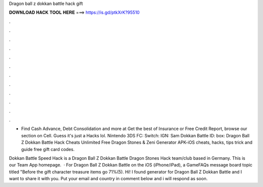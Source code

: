 Dragon ball z dokkan battle hack gift



𝐃𝐎𝐖𝐍𝐋𝐎𝐀𝐃 𝐇𝐀𝐂𝐊 𝐓𝐎𝐎𝐋 𝐇𝐄𝐑𝐄 ===> https://is.gd/ptkXrK?95510



.



.



.



.



.



.



.



.



.



.



.



.

- Find Cash Advance, Debt Consolidation and more at  Get the best of Insurance or Free Credit Report, browse our section on Cell. Guess it's just a Hacks lol. Nintendo 3DS FC: Switch: IGN: Sam Dokkan Battle ID: box:  Dragon Ball Z Dokkan Battle Hack Cheats Unlimited Free Dragon Stones & Zeni Generator APK-iOS cheats, hacks, tips trick and guide free gift card codes.

Dokkan Battle Speed Hack is a Dragon Ball Z Dokkan Battle Dragon Stones Hack team/club based in Germany. This is our Team App homepage.  · For Dragon Ball Z Dokkan Battle on the iOS (iPhone/iPad), a GameFAQs message board topic titled "Before the gift character treasure items go 71%(5). Hi! I found generator for Dragon Ball Z Dokkan Battle and I want to share it with you. Put your email and country in comment below and i will respond as soon.
